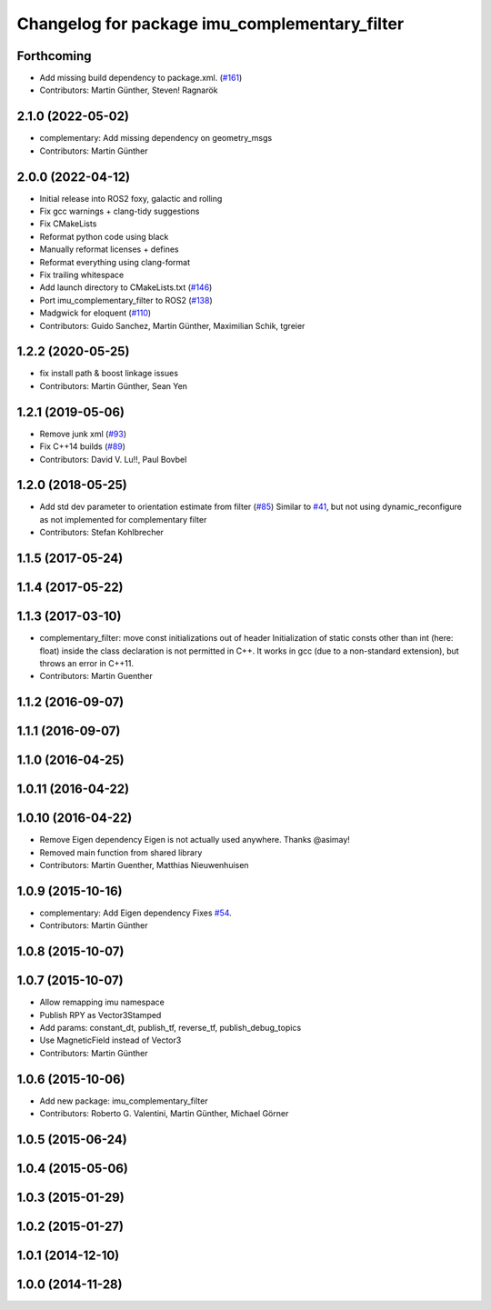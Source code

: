 ^^^^^^^^^^^^^^^^^^^^^^^^^^^^^^^^^^^^^^^^^^^^^^
Changelog for package imu_complementary_filter
^^^^^^^^^^^^^^^^^^^^^^^^^^^^^^^^^^^^^^^^^^^^^^

Forthcoming
-----------
* Add missing build dependency to package.xml. (`#161 <https://github.com/CCNYRoboticsLab/imu_tools/issues/161>`_)
* Contributors: Martin Günther, Steven! Ragnarök

2.1.0 (2022-05-02)
------------------
* complementary: Add missing dependency on geometry_msgs
* Contributors: Martin Günther

2.0.0 (2022-04-12)
------------------
* Initial release into ROS2 foxy, galactic and rolling
* Fix gcc warnings + clang-tidy suggestions
* Fix CMakeLists
* Reformat python code using black
* Manually reformat licenses + defines
* Reformat everything using clang-format
* Fix trailing whitespace
* Add launch directory to CMakeLists.txt (`#146 <https://github.com/CCNYRoboticsLab/imu_tools/issues/146>`_)
* Port imu_complementary_filter to ROS2 (`#138 <https://github.com/CCNYRoboticsLab/imu_tools/issues/138>`_)
* Madgwick for eloquent (`#110 <https://github.com/CCNYRoboticsLab/imu_tools/issues/110>`_)
* Contributors: Guido Sanchez, Martin Günther, Maximilian Schik, tgreier

1.2.2 (2020-05-25)
------------------
* fix install path & boost linkage issues
* Contributors: Martin Günther, Sean Yen

1.2.1 (2019-05-06)
------------------
* Remove junk xml (`#93 <https://github.com/ccny-ros-pkg/imu_tools/issues/93>`_)
* Fix C++14 builds (`#89 <https://github.com/ccny-ros-pkg/imu_tools/issues/89>`_)
* Contributors: David V. Lu!!, Paul Bovbel

1.2.0 (2018-05-25)
------------------
* Add std dev parameter to orientation estimate from filter (`#85 <https://github.com/ccny-ros-pkg/imu_tools/issues/85>`_)
  Similar to `#41 <https://github.com/ccny-ros-pkg/imu_tools/issues/41>`_, but not using dynamic_reconfigure as not implemented for complementary filter
* Contributors: Stefan Kohlbrecher

1.1.5 (2017-05-24)
------------------

1.1.4 (2017-05-22)
------------------

1.1.3 (2017-03-10)
------------------
* complementary_filter: move const initializations out of header
  Initialization of static consts other than int (here: float) inside the
  class declaration is not permitted in C++. It works in gcc (due to a
  non-standard extension), but throws an error in C++11.
* Contributors: Martin Guenther

1.1.2 (2016-09-07)
------------------

1.1.1 (2016-09-07)
------------------

1.1.0 (2016-04-25)
------------------

1.0.11 (2016-04-22)
-------------------

1.0.10 (2016-04-22)
-------------------
* Remove Eigen dependency
  Eigen is not actually used anywhere. Thanks @asimay!
* Removed main function from shared library
* Contributors: Martin Guenther, Matthias Nieuwenhuisen

1.0.9 (2015-10-16)
------------------
* complementary: Add Eigen dependency
  Fixes `#54 <https://github.com/ccny-ros-pkg/imu_tools/issues/54>`_.
* Contributors: Martin Günther

1.0.8 (2015-10-07)
------------------

1.0.7 (2015-10-07)
------------------
* Allow remapping imu namespace
* Publish RPY as Vector3Stamped
* Add params: constant_dt, publish_tf, reverse_tf, publish_debug_topics
* Use MagneticField instead of Vector3
* Contributors: Martin Günther

1.0.6 (2015-10-06)
------------------
* Add new package: imu_complementary_filter
* Contributors: Roberto G. Valentini, Martin Günther, Michael Görner

1.0.5 (2015-06-24)
------------------

1.0.4 (2015-05-06)
------------------

1.0.3 (2015-01-29)
------------------

1.0.2 (2015-01-27)
------------------

1.0.1 (2014-12-10)
------------------

1.0.0 (2014-11-28)
------------------
